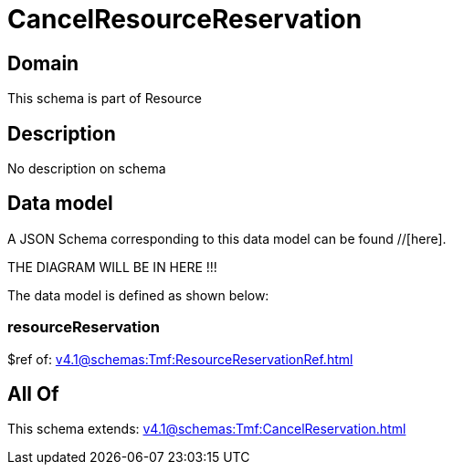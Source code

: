= CancelResourceReservation

[#domain]
== Domain

This schema is part of Resource

[#description]
== Description
No description on schema


[#data_model]
== Data model

A JSON Schema corresponding to this data model can be found //[here].

THE DIAGRAM WILL BE IN HERE !!!


The data model is defined as shown below:


=== resourceReservation
$ref of: xref:v4.1@schemas:Tmf:ResourceReservationRef.adoc[]


[#all_of]
== All Of

This schema extends: xref:v4.1@schemas:Tmf:CancelReservation.adoc[]
